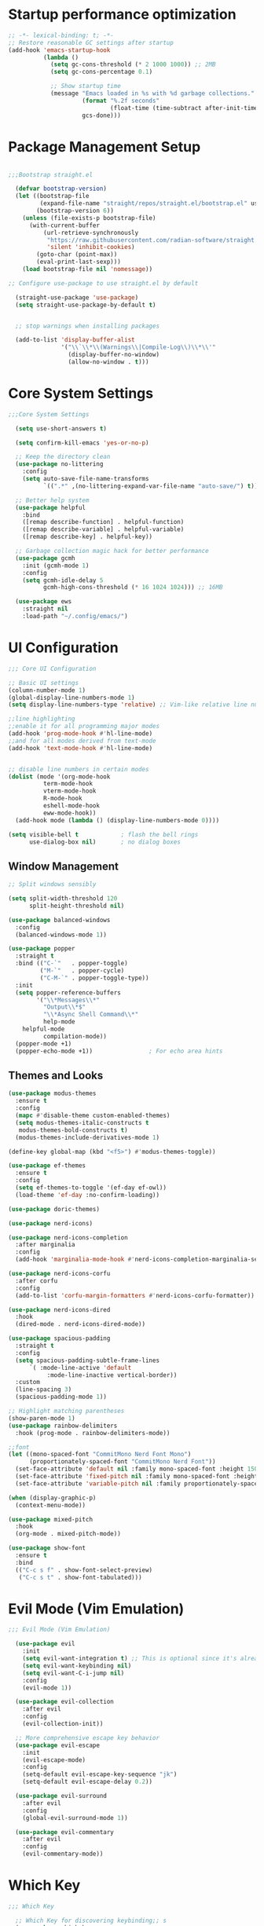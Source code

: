 #+PROPERTY: header-args :tangle "init.el"
#+STARTUP: content indent
* Startup performance optimization
:PROPERTIES:
:ID:       422c3f0a-c9ef-4925-851e-26dc45a42031
:END:
#+BEGIN_SRC emacs-lisp
  ;; -*- lexical-binding: t; -*-
  ;; Restore reasonable GC settings after startup
  (add-hook 'emacs-startup-hook
            (lambda ()
              (setq gc-cons-threshold (* 2 1000 1000)) ;; 2MB
              (setq gc-cons-percentage 0.1)
              
              ;; Show startup time
              (message "Emacs loaded in %s with %d garbage collections."
                       (format "%.2f seconds"
                               (float-time (time-subtract after-init-time before-init-time)))
                       gcs-done)))
#+END_SRC
* Package Management Setup
:PROPERTIES:
:ID:       a5e47f47-f913-4f75-a9bd-365b2d5b8f77
:END:
#+BEGIN_SRC emacs-lisp

  ;;;Bootstrap straight.el

    (defvar bootstrap-version)
    (let ((bootstrap-file
           (expand-file-name "straight/repos/straight.el/bootstrap.el" user-emacs-directory))
          (bootstrap-version 6))
      (unless (file-exists-p bootstrap-file)
        (with-current-buffer
            (url-retrieve-synchronously
             "https://raw.githubusercontent.com/radian-software/straight.el/develop/install.el"
             'silent 'inhibit-cookies)
          (goto-char (point-max))
          (eval-print-last-sexp)))
      (load bootstrap-file nil 'nomessage))

  ;; Configure use-package to use straight.el by default

    (straight-use-package 'use-package)
    (setq straight-use-package-by-default t)


    ;; stop warnings when installing packages

    (add-to-list 'display-buffer-alist
                 '("\\`\\*\\(Warnings\\|Compile-Log\\)\\*\\'"
                   (display-buffer-no-window)
                   (allow-no-window . t)))
#+END_SRC

* Core System Settings
:PROPERTIES:
:ID:       a9de239f-da0f-47fb-8f6d-a97306f8289a
:END:
#+BEGIN_SRC emacs-lisp
;;;Core System Settings

  (setq use-short-answers t)

  (setq confirm-kill-emacs 'yes-or-no-p)

  ;; Keep the directory clean
  (use-package no-littering
    :config
    (setq auto-save-file-name-transforms
          `((".*" ,(no-littering-expand-var-file-name "auto-save/") t))))

  ;; Better help system
  (use-package helpful
    :bind
    ([remap describe-function] . helpful-function)
    ([remap describe-variable] . helpful-variable)
    ([remap describe-key] . helpful-key))

  ;; Garbage collection magic hack for better performance
  (use-package gcmh
    :init (gcmh-mode 1)
    :config
    (setq gcmh-idle-delay 5
          gcmh-high-cons-threshold (* 16 1024 1024))) ;; 16MB

  (use-package ews
    :straight nil
    :load-path "~/.config/emacs/")
#+END_SRC

* UI Configuration
:PROPERTIES:
:ID:       3d5ac9fc-6f1a-4efe-ab68-a17a8f505b5e
:END:
#+BEGIN_SRC emacs-lisp
  ;;; Core UI Configuration

  ;; Basic UI settings
  (column-number-mode 1)
  (global-display-line-numbers-mode 1)
  (setq display-line-numbers-type 'relative) ;; Vim-like relative line numbers

  ;;line highlighting
  ;;enable it for all programming major modes
  (add-hook 'prog-mode-hook #'hl-line-mode)
  ;;and for all modes derived from text-mode
  (add-hook 'text-mode-hook #'hl-line-mode)


  ;; disable line numbers in certain modes
  (dolist (mode '(org-mode-hook
    		term-mode-hook
    		vterm-mode-hook
    		R-mode-hook
    		eshell-mode-hook
    		eww-mode-hook))
    (add-hook mode (lambda () (display-line-numbers-mode 0))))

  (setq visible-bell t            ; flash the bell rings
        use-dialog-box nil)       ; no dialog boxes
#+END_SRC
** Window Management
:PROPERTIES:
:ID:       f12fff77-0088-46b5-ab30-809b47d48666
:END:
#+BEGIN_SRC emacs-lisp
  ;; Split windows sensibly

  (setq split-width-threshold 120
        split-height-threshold nil)

  (use-package balanced-windows
    :config
    (balanced-windows-mode 1))

  (use-package popper
    :straight t
    :bind (("C-`"   . popper-toggle)
           ("M-`"   . popper-cycle)
           ("C-M-`" . popper-toggle-type))
    :init
    (setq popper-reference-buffers
          '("\\*Messages\\*"
            "Output\\*$"
            "\\*Async Shell Command\\*"
            help-mode
  	  helpful-mode
            compilation-mode))
    (popper-mode +1)
    (popper-echo-mode +1))                ; For echo area hints

#+END_SRC

#+RESULTS:
: popper-toggle-type

** Themes and Looks
:PROPERTIES:
:ID:       53c9b1e1-1781-426c-9fef-703e7ac21354
:END:
#+BEGIN_SRC emacs-lisp
  (use-package modus-themes
    :ensure t
    :config
    (mapc #'disable-theme custom-enabled-themes)
    (setq modus-themes-italic-constructs t
  	 modus-themes-bold-constructs t)
    (modus-themes-include-derivatives-mode 1)

  (define-key global-map (kbd "<f5>") #'modus-themes-toggle))

  (use-package ef-themes
    :ensure t
    :config
    (setq ef-themes-to-toggle '(ef-day ef-owl))
    (load-theme 'ef-day :no-confirm-loading))

  (use-package doric-themes)

  (use-package nerd-icons)

  (use-package nerd-icons-completion
    :after marginalia
    :config
    (add-hook 'marginalia-mode-hook #'nerd-icons-completion-marginalia-setup))

  (use-package nerd-icons-corfu
    :after corfu
    :config
    (add-to-list 'corfu-margin-formatters #'nerd-icons-corfu-formatter))

  (use-package nerd-icons-dired
    :hook
    (dired-mode . nerd-icons-dired-mode))

  (use-package spacious-padding
    :straight t
    :config
    (setq spacious-padding-subtle-frame-lines
    	`( :mode-line-active 'default
             :mode-line-inactive vertical-border))
    :custom
    (line-spacing 3)
    (spacious-padding-mode 1))

  ;; Highlight matching parentheses
  (show-paren-mode 1)
  (use-package rainbow-delimiters
    :hook (prog-mode . rainbow-delimiters-mode))

  ;;font
  (let ((mono-spaced-font "CommitMono Nerd Font Mono")
        (proportionately-spaced-font "CommitMono Nerd Font"))
    (set-face-attribute 'default nil :family mono-spaced-font :height 150)
    (set-face-attribute 'fixed-pitch nil :family mono-spaced-font :height 1.0)
    (set-face-attribute 'variable-pitch nil :family proportionately-spaced-font :height 1.0))

  (when (display-graphic-p)
    (context-menu-mode))

  (use-package mixed-pitch
    :hook
    (org-mode . mixed-pitch-mode))

  (use-package show-font
    :ensure t
    :bind
    (("C-c s f" . show-font-select-preview)
     ("C-c s t" . show-font-tabulated)))

#+END_SRC
* Evil Mode (Vim Emulation)
:PROPERTIES:
:ID:       1e116fd6-7265-4aa8-a377-41f8203de5b6
:END:
#+BEGIN_SRC emacs-lisp
;;; Evil Mode (Vim Emulation)

  (use-package evil
    :init
    (setq evil-want-integration t) ;; This is optional since it's already set to t by default.
    (setq evil-want-keybinding nil)
    (setq evil-want-C-i-jump nil)
    :config
    (evil-mode 1))

  (use-package evil-collection
    :after evil
    :config
    (evil-collection-init))

  ;; More comprehensive escape key behavior
  (use-package evil-escape
    :init
    (evil-escape-mode)
    :config
    (setq-default evil-escape-key-sequence "jk")
    (setq-default evil-escape-delay 0.2))

  (use-package evil-surround
    :after evil
    :config
    (global-evil-surround-mode 1))

  (use-package evil-commentary
    :after evil
    :config
    (evil-commentary-mode))
#+END_SRC
* Which Key 
:PROPERTIES:
:ID:       ca7c2dc2-1789-41f7-af26-65c29abc8343
:END:
#+BEGIN_SRC emacs-lisp
  ;;; Which Key 

    ;; Which Key for discovering keybinding;; s
    (use-package which-key
      :init
      (setq which-key-idle-delay 0.3)
      :config
      (which-key-mode)
      :custom
      (which-key-max-description-length 40)
      (which-key-lighter nil)
      (which-key-sort-order 'which-key-description-order)
      (which-key-setup-side-window-right-bottom))

    (use-package keycast
      :config
      (keycast-mode)
      (keycast-mode-line-mode))
#+END_SRC
* Completion Framework
** Vertico, Marginalia, and Orderless
:PROPERTIES:
:ID:       1a08214c-f237-4859-b67b-1e9ba5df4817
:END:
#+BEGIN_SRC emacs-lisp
  ;;; Completion Framework
  ;; minibuffer completion
  (use-package vertico
    :config (vertico-mode))

  ;; vertico uses posframe (frame in center of screen)
  (use-package vertico-posframe
    :init(vertico-posframe-mode 1))

  ;; adds helpful info about options in minibuffer
  (use-package marginalia
    :init (marginalia-mode))

  (use-package orderless
    :custom
    (completion-styles '(orderless flex basic))
    (completion-category-overrides '((file (styles basic partial-completion)))))

  ;; one column that does not take up whole screen
  (setq completions-format 'one-column)
  (unless (version< emacs-version "29.0")
    (setq completions-max-height 20))

  ;; similar to Prot's MCT package
  (unless (version< emacs-version "29.0")
    (setq completion-auto-help 'always
          completion-auto-select 'second-tab
          completion-show-help nil
          completions-sort nil
          completions-header-format nil))
#+END_SRC
** Consult, Corfu, and Embark
:PROPERTIES:
:ID:       2bb91e07-ffaa-4208-9894-aa7315b951ce
:END:
#+BEGIN_SRC emacs-lisp

      ;; Enhanced command, buffer, and file selection
      (use-package consult
        :bind (("C-x b" . consult-buffer)
               ("C-x 4 b" . consult-buffer-other-window)
               ("C-c s" . consult-ripgrep)
               ("C-s" . consult-line)))

      (use-package savehist
        :straight nil
        :hook (after-init . savehist-mode))

      (use-package corfu
        :init (global-corfu-mode)
        :bind (:map corfu-map ("<tab>" . corfu-complete))
        :custom
        (tab-always-indent 'complete)
        (corfu-preview-current nil)
        (corfu-min-width 20)
        (corfu-auto t)
        (corfu-auto-prefix 2)
        (corfu-cycle t)
        (setq corfu-popupinfo-delay '(1.25 . 0.5))
        (corfu-popupinfo-mode 1) ; shows documentation after `corfu-popupinfo-delay'

        ;; Sort by input history (no need to modify `corfu-sort-function').
        (with-eval-after-load 'savehist
          (corfu-history-mode 1)
          (add-to-list 'savehist-additional-variables 'corfu-history)))


    (use-package cape
      ;; Bind prefix keymap providing all Cape commands under a mnemonic key.
      ;; Press C-c p ? to for help.
      :bind ("C-c p" . cape-prefix-map) ;; Alternative key: M-<tab>, M-p, M-+
      ;; Alternatively bind Cape commands individually.
      ;; :bind (("C-c p d" . cape-dabbrev)
      ;;        ("C-c p h" . cape-history)
      ;;        ("C-c p f" . cape-file)
      ;;        ...)
      :init
      ;; Add to the global default value of `completion-at-point-functions' which is
      ;; used by `completion-at-point'.  The order of the functions matters, the
      ;; first function returning a result wins.  Note that the list of buffer-local
      ;; completion functions takes precedence over the global list.
      (add-hook 'completion-at-point-functions #'cape-dabbrev)
      (add-hook 'completion-at-point-functions #'cape-file)
      (add-hook 'completion-at-point-functions #'cape-elisp-block)
      ;; (add-hook 'completion-at-point-functions #'cape-history)
      ;; ...
    )
      (use-package embark
        :ensure t

        :bind
        (("C-," . embark-act)         ;; pick some comfortable binding
         ("C-;" . embark-dwim)        ;; good alternative: M-.
         ("C-h B" . embark-bindings)) ;; alternative for `describe-bindings'

        :init

        ;; Optionally replace the key help with a completing-read interface
        (setq prefix-help-command #'embark-prefix-help-command)

        :config
        (vertico-multiform-mode)
        (add-to-list 'vertico-multiform-categories '(embark-keybinding grid))

        ;; Hide the mode line of the Embark live/completions buffers
        (add-to-list 'display-buffer-alist
                     '("\\`\\*Embark Collect \\(Live\\|Completions\\)\\*"
                       nil
                       (window-parameters (mode-line-format . none)))))

      ;; Consult users will also want the embark-consult package.
      (use-package embark-consult
        :ensure t
        :after (embark consult)
        :demand t ; only necessary if you have the hook below
        ;; if you want to have consult previews as you move around an
        ;; auto-updating embark collect buffer
        :hook
        (embark-collect-mode . consult-preview-at-point-mode))
#+END_SRC
* Development Tools and Features
** Magit, LSP, Treesitter, etc
:PROPERTIES:
:ID:       88506ca6-252f-4bc9-a01f-5da8ee76daba
:END:
#+BEGIN_SRC emacs-lisp
;;; Development Tools & Features

    (use-package vterm)

    ;; Git integration
    (use-package magit
      :commands magit-status)

    (setq-default ispell-program-name "hunspell")

    ;; Syntax checking
    (use-package flycheck
      :init (global-flycheck-mode))

    ;; LSP support using built-in eglot
    (use-package eglot
      :hook ((python-mode . eglot-ensure)
             (r-mode . eglot-ensure)
             (css-mode . eglot-ensure)
             (html-mode . eglot-ensure)
             (web-mode . eglot-ensure)
      	 (ess-mode . eglot-ensure))
      :config
      ;; Configure LSP servers
      (add-to-list 'eglot-server-programs '(python-mode . ("pyright-langserver" "--stdio")))
      (add-to-list 'eglot-server-programs '(r-mode . ("R" "--slave" "-e" "languageserver::run()")))
      (add-to-list 'eglot-server-programs '(web-mode . ("vscode-html-language-server" "--stdio"))))

    (use-package yasnippet
      :init (yas-global-mode 1))

    (use-package yasnippet-snippets) ;; Collection of snippets

    ;; Delete the selected text upon text insertion
    (use-package delsel
      :straight nil ; no need to install it as it is built-in
      :hook (after-init . delete-selection-mode))

  (use-package treesit-auto
      :custom
      (treesit-auto-install 'prompt)
      :config
      (treesit-auto-add-to-auto-mode-alist 'all)
      (global-treesit-auto-mode))
#+END_SRC
** Python
:PROPERTIES:
:ID:       2c6f0e37-786d-477e-b33f-8ac8862a5cf4
:END:
#+BEGIN_SRC emacs-lisp
;;;; Python
  (use-package python
    :mode ("\\.py\\'" . python-mode)
    :config
    (setq python-indent-offset 4))
  
  ;; Better Python REPL
  (use-package jupyter
    :defer t)
#+END_SRC

** R Support
:PROPERTIES:
:ID:       becb983f-cc27-43cd-a277-d4baf7fff6b7
:END:
#+BEGIN_SRC emacs-lisp
;;;; R support

  ;; R operator insertion functions
  (defun my/insert-r-assignment ()
    "Insert R assignment operator with spaces."
    (interactive)
    (insert " <- "))

  (defun my/insert-r-pipe-native ()
    "Insert R native pipe operator with spaces."
    (interactive)
    (insert " |> "))

  (use-package ess
    :bind (:map ess-r-mode-map
    	      ("M--" . my/insert-r-assignment)  ; Alt + hyphen
                ("C-c p" . my/insert-r-pipe-native)) ; Ctrl+c p for |>
    :init
    (require 'ess-site)
    :config
    ;; Optional: Add command line arguments if needed
    (setq inferior-R-args "--no-save --no-restore-data --quiet")
    (add-hook 'ess-r-mode-hook
              (lambda ()
                ;; Start httpgd server when R starts
                (add-hook 'inferior-ess-mode-hook
                          (lambda ()
                            (ess-eval-linewise "httpgd::hgd(host='127.0.0.1', port=8888)")
                            (browse-url "http://127.0.0.1:8888/live"))
                          nil t))))

  (use-package ess-plot
    :straight (ess-plot :type git :host github :repo "DennieTeMolder/ess-plot")
    :hook (ess-r-post-run . ess-plot-on-startup-h))

  (use-package format-all
    :hook (ess-r-mode . format-all-mode)
    :config
    (setq-default format-all-formatters '(("R" styler))))

  (use-package ess-view-data
    :after ess
    (require 'ess-view-data))

  (use-package poly-R
    :ensure t)

  (use-package quarto-mode
    :ensure t)
#+END_SRC
** Web Development
:PROPERTIES:
:ID:       0b162172-ac9f-4f08-9fa1-9e96cc34c800
:END:
#+BEGIN_SRC emacs-lisp
;;;; Web development
  (use-package web-mode
    :mode (("\\.html?\\'" . web-mode)
           ("\\.css\\'" . web-mode)
           ("\\.jsx?\\'" . web-mode)
           ("\\.njk\\'" . web-mode)) ;; Nunjucks templates
    :config
    (setq web-mode-markup-indent-offset 2)
    (setq web-mode-css-indent-offset 2)
    (setq web-mode-code-indent-offset 2)
    (setq web-mode-enable-auto-pairing t)
    (setq web-mode-enable-auto-closing t)
    (setq web-mode-enable-css-colorization t))

  ;; Emmet for fast HTML/CSS writing
  (use-package emmet-mode
    :hook (web-mode . emmet-mode))
#+END_SRC
** Data Work Formats
:PROPERTIES:
:ID:       19a79fa2-44d8-4064-be7e-44096ee3dbc4
:END:
#+BEGIN_SRC emacs-lisp
  ;;;; data work formats

    ;; CSV/TSV file handling
    (use-package csv-mode
      :mode "\\.csv\\'")

    ;; Support for markdown docs
    (use-package markdown-mode
      :mode ("README\\.md\\'" . gfm-mode)
      :mode ("\\.md\\'" . markdown-mode))

    ;; Hledger
    (use-package ledger-mode
      :custom
      ((ledger-binary-path "hledger")
       (ledger-mode-should-check-version nil)
       (ledger-report-auto-width nil)
       (ledger-report-links-in-register nil)
       (ledger-report-native-highlighting-arguments '("--color=always")))
      :mode ("\\.hledger\\'" "\\.ledger\\'"))
#+END_SRC
* Org Mode Config
:PROPERTIES:
:ID:       8b39e750-48d7-45f7-a8e1-8c092bfdf21a
:END:
#+BEGIN_SRC emacs-lisp
    ;;; Org Mode Configuration

      (use-package org

        :config
        (setq org-confirm-babel-evaluate nil)
        ;; Enable code blocks for languages you use
        (org-babel-do-load-languages
         'org-babel-load-languages
         '((python . t)
           (R . t)
           (emacs-lisp . t)))

   ;; src block templates
        (setq org-structure-template-alist
  	    '(("s" . "src")
          
                ;; Emacs Lisp
                ("e" . "src emacs-lisp")
                ("E" . "src emacs-lisp :results value code :lexical t")
          
                ;; Python
                ("p" . "src python")
                ("po" . "src python :results output")
                ("ps" . "src python :session :results output")
          
                ;; R
                ("r" . "src R")
                ("ro" . "src R :results output")
                ("rp" . "src R :results output graphics file :file plot.png")
                ("rs" . "src R :session")
          
                ;; Bash
                ("b" . "src bash")
                ("sh" . "src sh :results output")
          
                ;; Documentation
                ("x" . "example")
                ("q" . "quote")
                ("v" . "verse")))

        
  ;; Capture templates
        (setq org-capture-templates
         '(
  	 ("i" "Inbox" entry
           (file+headline "~/Documents/notes/inbox.org" "Inbox")
             "* %?\n:PROPERTIES:\n:CAPTURED: %U\n:END:\n\nContext: %a"
             :empty-lines 1)
            
            ("t" "Todo" entry
             (file+headline "~/Documents/notes/inbox.org" "Tasks")
             "* TODO  %?\n:PROPERTIES:\n:CAPTURED: %U\n:END:\n\nContext: %a"
             :empty-lines 1)))
    
    ;; Agenda files
        (setq org-agenda-files '("~/Documents/notes"))
    
    ;; Global keybindings
        (global-set-key (kbd "C-c c") 'org-capture)
        (global-set-key (kbd "C-c a") 'org-agenda)
        (global-set-key (kbd "C-c l") 'org-store-link)

        :custom
        (org-startup-indented t)
        (org-M-RET-may-split-line '((default . nil)))
        (org-insert-heading-respect-content t)
        (org-hide-emphasis-markers t)
        (org-startup-with-inline-images t)
        (org-image-actual-width '(450))
        (org-pretty-entities t)
        (org-use-sub-superscripts "{}")
        (org-id-link-to-org-use-id t)
        (org-return-follows-link t)
        (org-fold-catch-invisible-edits))
       
        ;; Nice bullets instead of asterisks
       (use-package org-bullets
         :hook (org-mode . org-bullets-mode))

  (use-package org-modern
    :hook
    (org-mode . org-modern-mode))
#+END_SRC

* General Settings
:PROPERTIES:
:ID:       0a71ffd7-e5e0-4346-99f6-41f77280709c
:END:
#+BEGIN_SRC emacs-lisp
;;; General Settings

  (use-package text-mode
    :straight nil
    :hook
    (text-mode . visual-line-mode)
    :init
    (delete-selection-mode t)
    :custom
    (sentence-end-double-space nil)
    (scroll-error-top-bottom t)
    (save-interprogram-paste-before-kill t))

  ;;recent files
  (recentf-mode 1)

  ;;saves sessions
  (desktop-save-mode 1)

  ;;comand history settings
  (setq history-length 25)
  (savehist-mode 1)

  ;; remember and restore the last cursor location of opened files
  (save-place-mode 1)

  ;;revert buffers when the file has been changed
  (global-auto-revert-mode 1)

  ;;dired sees file changes
  (setq global-auto-revert-non-file-buffers t)

  ;; move customization variables to a separate file and load it
  (setq custom-file (locate-user-emacs-file "custom-vars.el"))
  (load custom-file 'noerror 'nomessage)

  ;; stop creation of ~ files
  (setq make-backup-files nil)

  ;; C-g is more helpful
  (defun prot/keyboard-quit-dwim ()
    "Do-What-I-Mean behaviour for a general `keyboard-quit'.

    The generic `keyboard-quit' does not do the expected thing when
    the minibuffer is open.  Whereas we want it to close the
    minibuffer, even without explicitly focusing it.

    The DWIM behaviour of this command is as follows:

    - When the region is active, disable it.
    - When a minibuffer is open, but not focused, close the minibuffer.
    - When the Completions buffer is selected, close it.
    - In every other case use the regular `keyboard-quit'."
    (interactive)
    (cond
     ((region-active-p)
      (keyboard-quit))
     ((derived-mode-p 'completion-list-mode)
      (delete-completion-window))
     ((> (minibuffer-depth) 0)
      (abort-recursive-edit))
     (t
      (keyboard-quit))))

  (define-key global-map (kbd "C-g") #'prot/keyboard-quit-dwim)
#+END_SRC
* Dired Settings
:PROPERTIES:
:ID:       0f9bd139-9c70-4884-b866-f1595c35d696
:END:
#+BEGIN_SRC emacs-lisp
;;; dired settings
  (use-package dired
    :straight nil
    :commands (dired)
    :hook
    ((dired-mode . dired-hide-details-mode)
     (dired-mode . hl-line-mode))
    :config
    (setq dired-recursive-copies 'always)
    (setq dired-recursive-deletes 'always)
    (setq delete-by-moving-to-trash t)
    (setq dired-dwim-target t))

  (use-package dired-subtree
    :after dired
    :bind
    ( :map dired-mode-map
      ("<tab>" . dired-subtree-toggle)
      ("TAB" . dired-subtree-toggle)
      ("<backtab>" . dired-subtree-remove)
      ("S-TAB" . dired-subtree-remove))
    :config
    (setq dired-subtree-use-backgrounds nil))

  (use-package trashed
    :commands (trashed)
    :config
    (setq trashed-action-confirmer 'y-or-n-p)
    (setq trashed-use-header-line t)
    (setq trashed-sort-key '("Date deleted" . t))
    (setq trashed-date-format "%Y-%m-%d %H:%M:%S"))

  (use-package dired-preview
    :after dired 
    :config
    (setq dired-preview-delay 0.7)
    (setq dired-preview-max-size (expt 2 20))
    (setq dired-preview-ignored-extensions-regexp
          (concat "\\."
                  "\\(gz\\|"
                  "zst\\|"
                  "tar\\|"
                  "xz\\|"
                  "rar\\|"
                  "zip\\|"
                  "iso\\|"
                  "epub"
                  "\\)"))

    (dired-preview-global-mode 1))
#+END_SRC
* Bibliography
:PROPERTIES:
:ID:       c3a111f7-4aea-447b-b80e-0564428cac39
:END:
#+begin_src emacs-lisp
    (use-package bibtex
    :custom
    (bibtex-user-optional-fields
     '(("keywords" "Keywords to describe the entry" "")
       ("file"     "Relative or absolute path to attachments" "" )))
    (bibtex-align-at-equal-sign t)
    :config
    (ews-bibtex-register)
    :bind
    (("C-c b r" . ews-bibtex-register)))

  ;; Biblio package for adding BibTeX records

  (use-package biblio
    :bind
    (("C-c b b" . ews-bibtex-biblio-lookup)))

  ;; Citar to access bibliographies

  (use-package citar
    :defer t
    :custom
    (citar-bibliography ews-bibtex-files))
#+end_src
* Denote
:PROPERTIES:
:ID:       4bd65ca9-e7c9-4e2a-afb0-f43fcdff58db
:END:
#+BEGIN_SRC emacs-lisp
  ;;; Denote
   (use-package denote
      :custom
      (denote-sort-keywords t)
      (denote-link-description-function #'ews-denote-link-description-title-case)
      :hook
      (dired-mode . denote-dired-mode)
      :custom-face
      (denote-faces-link ((t (:slant italic))))
      :bind
      (("C-c n n" . denote)
       ("C-c n r" . denote-rename-file)
       ("C-c n l" . denote-link)
       ("C-c n b" . denote-backlinks)
       ("C-c n d" . denote-dired)
       ("C-c n g" . denote-grep))
      :config
      (setq denote-directory (expand-file-name "~/Documents/notes/"))
      (denote-rename-buffer-mode 1)
      (setq denote-prompts '(title keywords signature))
      (setq denote-infer-keywords t)
      (setq denote-sort-keywords t)
      (setq denote-file-type 'org))

    (use-package denote-org
      :bind
      (("C-c n d h" . denote-org-link-to-heading)
       ("C-c n d s" . denote-org-extract-subtree)))

    (use-package denote-markdown
      :ensure t)

    ;; Consult-Notes for easy access to notes

   (use-package consult-notes
    :custom
    (consult-notes-denote-display-keywords-indicator "_")
    :bind
    (("C-c d f" . consult-notes)
     ("C-c d g" . consult-notes-search-in-all-notes))
    :init
    (consult-notes-denote-mode))

   (use-package consult-denote
      :ensure t
      :bind
      (("C-c n f" . consult-denote-find)
       ("C-c n g" . consult-denote-grep))
      :config
      (consult-denote-mode 1))
(use-package denote-sequence
  :ensure t
  :bind
  ( :map global-map
    ;; Here we make "C-c n s" a prefix for all "[n]otes with [s]equence".
    ;; This is just for demonstration purposes: use the key bindings
    ;; that work for you.  Also check the commands:
    ;;
    ;; - `denote-sequence-new-parent'
    ;; - `denote-sequence-new-sibling'
    ;; - `denote-sequence-new-child'
    ;; - `denote-sequence-new-child-of-current'
    ;; - `denote-sequence-new-sibling-of-current'
    ("C-c n s s" . denote-sequence)
    ("C-c n s f" . denote-sequence-find)
    ("C-c n s l" . denote-sequence-link)
    ("C-c n s d" . denote-sequence-dired)
    ("C-c n s r" . denote-sequence-reparent)
    ("C-c n s c" . denote-sequence-convert)))
 
    ;; Citar-Denote to manage literature notes

    (use-package citar-denote
      :custom
      (citar-bibliography '("~/Documents/library/all.bib"))
      (citar-open-always-create-notes t)
      :init
      (citar-denote-mode)
      :bind
      (("C-c n b c" . citar-create-note)
       ("C-c n b n" . citar-denote-open-note)
       ("C-c n b x" . citar-denote-nocite)
       :map org-mode-map
       ("C-c n b k" . citar-denote-add-citekey)
       ("C-c n b K" . citar-denote-remove-citekey)
       ("C-c n b d" . citar-denote-dwim)
       ("C-c n b e" . citar-denote-open-reference-entry)))

#+END_SRC
* Content
:PROPERTIES:
:ID:       9d403f26-82f2-41f3-8c87-96815460a012
:END:
#+BEGIN_SRC emacs-lisp
;;; content
    ;; Distraction-free writing

    (use-package olivetti
      :demand t
      :bind
      (("C-c o" . ews-olivetti)))

    ;; ediff

    (use-package ediff
      :straight nil
      :custom
      (ediff-keep-variants nil)
      (ediff-split-window-function 'split-window-horizontally)
      (ediff-window-setup-function 'ediff-setup-windows-plain))

  ;; Doc-View

  (use-package doc-view
    :custom
    (doc-view-resolution 300)
    (large-file-warning-threshold (* 50 (expt 2 20))))

  ;; Read ePub files

  (use-package nov
    :init
    (add-to-list 'auto-mode-alist '("\\.epub\\'" . nov-mode)))

  ;; Read RSS feeds with Elfeed

  (use-package elfeed
    :custom
    (elfeed-db-directory
     (expand-file-name "elfeed" user-emacs-directory))
    (elfeed-show-entry-switch 'display-buffer)
    :bind
    ("C-c w e" . elfeed))

  (provide 'init)
#+END_SRC
